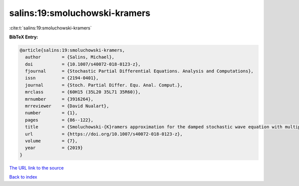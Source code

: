 salins:19:smoluchowski-kramers
==============================

:cite:t:`salins:19:smoluchowski-kramers`

**BibTeX Entry:**

.. code-block:: bibtex

   @article{salins:19:smoluchowski-kramers,
     author        = {Salins, Michael},
     doi           = {10.1007/s40072-018-0123-z},
     fjournal      = {Stochastic Partial Differential Equations. Analysis and Computations},
     issn          = {2194-0401},
     journal       = {Stoch. Partial Differ. Equ. Anal. Comput.},
     mrclass       = {60H15 (35L20 35L71 35R60)},
     mrnumber      = {3916264},
     mrreviewer    = {David Nualart},
     number        = {1},
     pages         = {86--122},
     title         = {Smoluchowski-{K}ramers approximation for the damped stochastic wave equation with multiplicative noise in any spatial dimension},
     url           = {https://doi.org/10.1007/s40072-018-0123-z},
     volume        = {7},
     year          = {2019}
   }
`The URL link to the source <https://doi.org/10.1007/s40072-018-0123-z>`_


`Back to index <../By-Cite-Keys.html>`_
